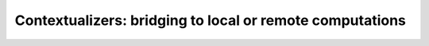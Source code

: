 Contextualizers: bridging to local or remote computations
=========================================================